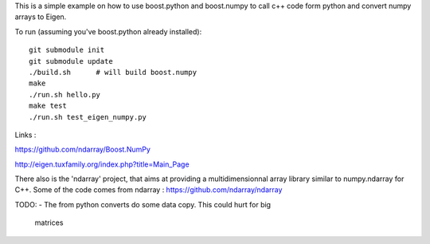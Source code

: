 This is a simple example on how to use boost.python and boost.numpy to call
c++ code form python and convert numpy arrays to Eigen.

To run (assuming you've boost.python already installed)::

  git submodule init
  git submodule update
  ./build.sh      # will build boost.numpy
  make
  ./run.sh hello.py
  make test
  ./run.sh test_eigen_numpy.py


Links :

https://github.com/ndarray/Boost.NumPy

http://eigen.tuxfamily.org/index.php?title=Main_Page

There also is the 'ndarray' project, that aims at providing a multidimensionnal
array library similar to numpy.ndarray for C++. Some of the code comes from
ndarray :
https://github.com/ndarray/ndarray

TODO:
- The from python converts do some data copy. This could hurt for big
  matrices
